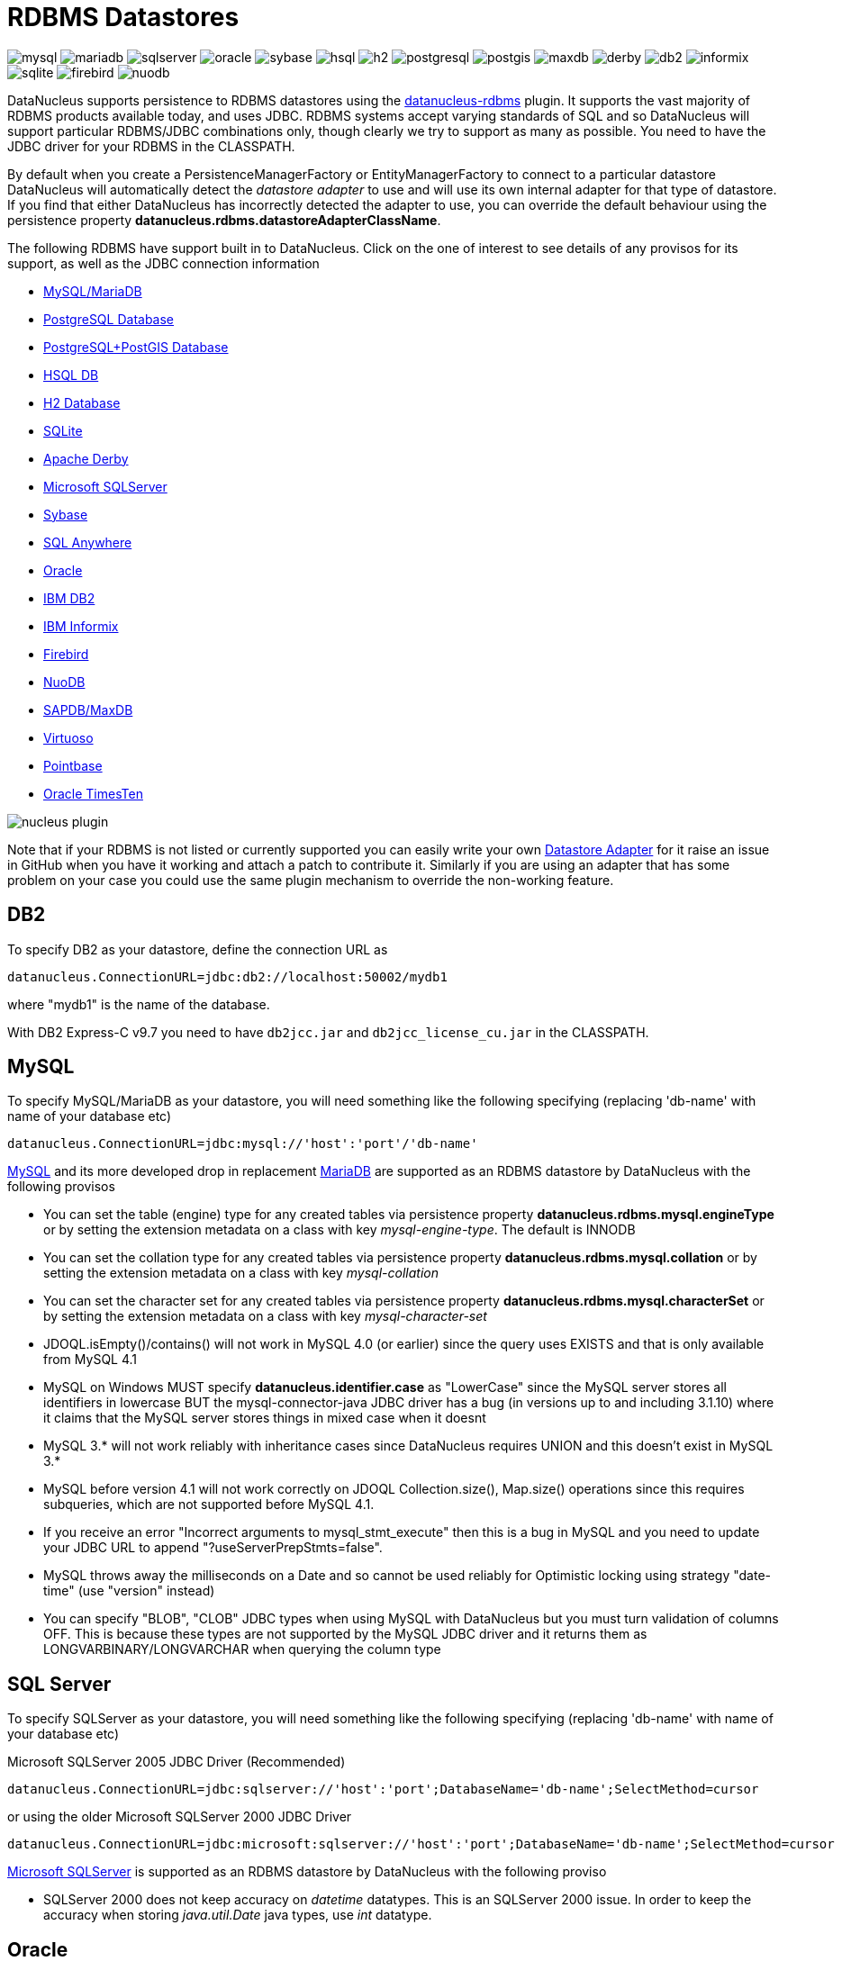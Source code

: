 [[rdbms]]
= RDBMS Datastores
:_basedir: ../
:_imagesdir: images/


image:../images/datastore/mysql.png[]
image:../images/datastore/mariadb.png[]
image:../images/datastore/sqlserver.png[]
image:../images/datastore/oracle.png[]
image:../images/datastore/sybase.png[]
image:../images/datastore/hsql.png[]
image:../images/datastore/h2.png[]
image:../images/datastore/postgresql.png[]
image:../images/datastore/postgis.png[]
image:../images/datastore/maxdb.png[]
image:../images/datastore/derby.png[]
image:../images/datastore/db2.png[]
image:../images/datastore/informix.png[]
image:../images/datastore/sqlite.png[]
image:../images/datastore/firebird.png[]
image:../images/datastore/nuodb.png[]


DataNucleus supports persistence to RDBMS datastores using the https://github.com/datanucleus/datanucleus-rdbms[datanucleus-rdbms] plugin. 
It supports the vast majority of RDBMS products available today, and uses JDBC.
RDBMS systems accept varying standards of SQL and so DataNucleus will support particular RDBMS/JDBC combinations only, though clearly we try to support as many as possible.
You need to have the JDBC driver for your RDBMS in the CLASSPATH.


By default when you create a PersistenceManagerFactory or EntityManagerFactory to connect to a particular datastore DataNucleus will automatically 
detect the _datastore adapter_ to use and will use its own internal adapter for that type of datastore. 
If you find that either DataNucleus has incorrectly detected the adapter to use, you can override the default behaviour using the persistence property
*datanucleus.rdbms.datastoreAdapterClassName*.

The following RDBMS have support built in to DataNucleus. 
Click on the one of interest to see details of any provisos for its support, as well as the JDBC connection information

* link:#mysql[MySQL/MariaDB]
* link:#postgresql[PostgreSQL Database]
* link:#postgis[PostgreSQL+PostGIS Database]
* link:#hsqldb[HSQL DB]
* link:#h2[H2 Database]
* link:#sqlite[SQLite]
* link:#derby[Apache Derby]
* link:#sqlserver[Microsoft SQLServer]
* link:#sybase[Sybase]
* link:#sqlanywhere[SQL Anywhere]
* link:#oracle[Oracle]
* link:#db2[IBM DB2]
* link:#informix[IBM Informix]
* link:#firebird[Firebird]
* link:#nuodb[NuoDB]
* link:#maxdb[SAPDB/MaxDB]
* link:#virtuoso[Virtuoso]
* link:#pointbase[Pointbase]
* link:#timesten[Oracle TimesTen]

image:../images/nucleus_plugin.png[] 

Note that if your RDBMS is not listed or currently supported you can easily write your own link:../extensions/extensions.html#rdbms_datastore_adapter[Datastore Adapter] for it
raise an issue in GitHub when you have it working and attach a patch to contribute it.
Similarly if you are using an adapter that has some problem on your case you could use the same plugin mechanism to override the non-working feature.


[[db2]]
== DB2

To specify DB2 as your datastore, define the connection URL as 

-----
datanucleus.ConnectionURL=jdbc:db2://localhost:50002/mydb1
-----

where "mydb1" is the name of the database. 

With DB2 Express-C v9.7 you need to have `db2jcc.jar` and `db2jcc_license_cu.jar` in the CLASSPATH.


[[mysql]]
== MySQL

To specify MySQL/MariaDB as your datastore, you will need something like the following specifying (replacing 'db-name' with name of your database etc)

-----
datanucleus.ConnectionURL=jdbc:mysql://'host':'port'/'db-name'
-----


http://www.mysql.com[MySQL] and its more developed drop in replacement https://mariadb.org[MariaDB] are supported as an RDBMS datastore by DataNucleus with the following provisos

* You can set the table (engine) type for any created tables via persistence property *datanucleus.rdbms.mysql.engineType* or by setting the 
extension metadata on a class with key _mysql-engine-type_. The default is INNODB
* You can set the collation type for any created tables via persistence property *datanucleus.rdbms.mysql.collation*
or by setting the extension metadata on a class with key _mysql-collation_
* You can set the character set for any created tables via persistence property *datanucleus.rdbms.mysql.characterSet*
or by setting the extension metadata on a class with key _mysql-character-set_
* JDOQL.isEmpty()/contains() will not work in MySQL 4.0 (or earlier) since the query uses EXISTS and that is only available from MySQL 4.1
* MySQL on Windows MUST specify *datanucleus.identifier.case* as "LowerCase" since the MySQL server stores all identifiers in lowercase 
BUT the mysql-connector-java JDBC driver has a bug (in versions up to and including 3.1.10) where it claims that the MySQL server stores things in mixed case when it doesnt
* MySQL 3.* will not work reliably with inheritance cases since DataNucleus requires UNION and this doesn't exist in MySQL 3.*
* MySQL before version 4.1 will not work correctly on JDOQL Collection.size(), Map.size() operations since this requires subqueries, which are not supported before MySQL 4.1.
* If you receive an error "Incorrect arguments to mysql_stmt_execute" then this is a bug in MySQL and you need to update your JDBC URL to append "?useServerPrepStmts=false".
* MySQL throws away the milliseconds on a Date and so cannot be used reliably for Optimistic locking using strategy "date-time" (use "version" instead)
* You can specify "BLOB", "CLOB" JDBC types when using MySQL with DataNucleus but you must turn validation of columns OFF. 
This is because these types are not supported by the MySQL JDBC driver and it returns them as LONGVARBINARY/LONGVARCHAR when querying the column type


[[sqlserver]]
== SQL Server

To specify SQLServer as your datastore, you will need something like the following specifying (replacing 'db-name' with name of your database etc)
    
Microsoft SQLServer 2005 JDBC Driver (Recommended)
-----
datanucleus.ConnectionURL=jdbc:sqlserver://'host':'port';DatabaseName='db-name';SelectMethod=cursor
-----

or using the older Microsoft SQLServer 2000 JDBC Driver
-----
datanucleus.ConnectionURL=jdbc:microsoft:sqlserver://'host':'port';DatabaseName='db-name';SelectMethod=cursor
-----
    
http://www.microsoft.com/sql[Microsoft SQLServer] is supported as an RDBMS datastore by DataNucleus with the following proviso

* SQLServer 2000 does not keep accuracy on _datetime_ datatypes. This is an SQLServer 2000 issue. In order to keep the accuracy when storing _java.util.Date_ java types, use _int_ datatype.



[[oracle]]
== Oracle

To specify http://www.oracle.com/database/[Oracle] as your datastore, you will need something like the following specifying (replacing 'db-name' with name of your database etc) ... 
you can also use 'oci' instead of 'thin' depending on your driver.

-----
datanucleus.ConnectionURL=jdbc:oracle:thin:@'host':'port':'db-name'
-----


[[sybase]]
== Sybase

To specify http://www.sybase.com[Sybase] as your datastore, you will need something like the following specifying (replacing 'db-name' with name of your database etc)

-----
datanucleus.ConnectionURL=jdbc:sybase:Tds:'host':'port'/'db-name'
-----


[[sqlanywhere]]
== SAP SQL Anywhere

To specify http://www.sap.com/pc/tech/database/software/sybase-sql-anywhere/index.html[SQL Anywhere] as your datastore, 
you will need something like the following specifying (replacing 'db-name' with name of your database etc)

-----
datanucleus.ConnectionURL=jdbc:sqlanywhere:uid=DBA;pwd=sql;eng=demo
-----


[[hsqldb]]
== HSQLDB

To specify HSQLDB (server) as your datastore, you will need something like the following specifying (replacing 'db-name' with name of your database etc)

-----
datanucleus.ConnectionURL=jdbc:hsqldb:hsql://'host':'port'/'db-name'
-----

or HSQLDB (in-memory) like this

-----
datanucleus.ConnectionURL=jdbc:hsqldb:mem:'db-name'
-----

http://hsqldb.org[HSQLDB] is supported as an RDBMS datastore by DataNucleus with the following provisos

* Use of batched statements is disabled since HSQLDB has a bug where it throws exceptions "batch failed" (really informative). Still waiting for this to be fixed in HSQLDB
* Use of JDOQL/JPQL subqueries cannot be used where you want to refer back to the parent query since HSQLDB up to and including version 1.8 don't support this.



[[h2]]
== H2

http://www.h2database.com[H2] is supported as an RDBMS datastore by DataNucleus.

To specify H2 (embedded) as your datastore, you will need something like the following specifying (replacing 'db-name' with name of your database etc)

-----
datanucleus.ConnectionURL=jdbc:h2:mem:'db-name'
-----


[[informix]]
== Informix

To specify Informix as your datastore, you will need something like the following specifying (replacing 'db-name' with name of your database etc)

-----
datanucleus.ConnectionURL=jdbc:informix-sqli://[{ip|host}:port][/dbname]:INFORMIXSERVER=servername[;name=value[;name=value]...]
-----

For example
-----
datanucleus.ConnectionURL=jdbc:informix-sqli://192.168.254.129:9088:informixserver=demo_on;database=buf_log_db
-----

Note that some database logging options in Informix do not allow changing autoCommit dinamically. You need to rebuild the database to support it. 
To rebuild the database refer to Informix documention, but as example, 
-----
run $INFORMIXDIR\bin\dbaccess and execute the command "CREATE DATABASE mydb WITH BUFFERED LOG".
-----
 
*INDEXOF*: Informix 11.x does not have a function to search a string in another string. 
DataNucleus defines a user defined function `DATANUCLEUS_STRPOS` which is automatically created on startup. 
The SQL for the UDF function is:

-----
create function DATANUCLEUS_STRPOS(str char(40),search char(40),from smallint) returning smallint
    define i,pos,lenstr,lensearch smallint;
    let lensearch = length(search);
    let lenstr = length(str);

    if lenstr=0 or lensearch=0 then return 0; end if;

    let pos=-1;
    for i=1+from to lenstr
        if substr(str,i,lensearch)=search then
            let pos=i;
            exit for;
        end if;
    end for;
    return pos;
end function;
-----


[[postgresql]]
== PostgreSQL

To specify http://www.postgresql.org[PostgreSQL] as your datastore, you will need something like the following specifying (replacing 'db-name' with name of your database etc)

-----
datanucleus.ConnectionURL=jdbc:postgresql://'host':'port'/'db-name'
-----


[[postgis]]
== PostgreSQL with PostGIS extension

To specify http://www.postgis.org[PostGIS] as your datastore, you will need to decide first which geometry library you want to use and then set the connection url accordingly.

For the PostGIS JDBC geometries you will need something like the following specifying (replacing 'db-name' with name of your database etc)

-----
datanucleus.ConnectionURL=jdbc:postgresql://'host':'port'/'db-name'
-----

For Oracle's JGeometry you will need something like the following specifying (replacing 'db-name' with name of your database etc)
-----
datanucleus.ConnectionURL=jdbc:postgres_jgeom://'host':'port'/'db-name'
-----

For the JTS (Java Topology Suite) geometries you will need something like the following specifying (replacing 'db-name' with name of your database etc)
-----
datanucleus.ConnectionURL=jdbc:postgres_jts://'host':'port'/'db-name'
-----


[[derby]]
== Apache Derby

To specify http://db.apache.org/derby/[Apache Derby] as your datastore, you will need something like the following specifying (replacing 'db-name' with filename of your database etc)

-----
datanucleus.ConnectionURL=jdbc:derby:'db-name';create=true
-----

Above settings are used together with the Apache Derby in embedded mode. The below settings are used in network mode, where the default port number is 1527.

-----
datanucleus.ConnectionURL=jdbc:derby://'hostname':'portnumber'/'db-name';create=true
-----

*ASCII*: Derby 10.1 does not have a function to convert a char into ASCII code. DataNucleus needs such function to converts chars to int values when performing queries converting chars to ints. 
DataNucleus defines a defined function `NUCLEUS_ASCII`, which is automatically created on startup. The SQL for the UDF function is:

-----
DROP FUNCTION NUCLEUS_ASCII;
CREATE FUNCTION NUCLEUS_ASCII(C CHAR(1)) RETURNS INTEGER
EXTERNAL NAME 'org.datanucleus.store.rdbms.adapter.DerbySQLFunction.ascii'
CALLED ON NULL INPUT
LANGUAGE JAVA PARAMETER STYLE JAVA;
-----

*String.matches(pattern)*: When pattern argument is a column, DataNucleus defines a function `NUCLEUS_MATCHES` that allows Derby 10.1 to perform the matches function. The SQL for the UDF function is:

-----
DROP FUNCTION NUCLEUS_MATCHES;
CREATE FUNCTION NUCLEUS_MATCHES(TEXT VARCHAR(8000), PATTERN VARCHAR(8000)) RETURNS INTEGER
EXTERNAL NAME 'org.datanucleus.store.rdbms.adapter.DerbySQLFunction.matches'
CALLED ON NULL INPUT
LANGUAGE JAVA PARAMETER STYLE JAVA;
-----


[[firebird]]
== Firebird

To specify Firebird as your datastore, you will need something like the following specifying (replacing 'db-name' with filename of your database etc) 

-----
datanucleus.ConnectionURL=jdbc:firebirdsql://localhost/'db-name'
-----

http://www.firebirdsql.org[Firebird] is supported as an RDBMS datastore by DataNucleus with the proviso that

* Auto-table creation is severely limited with Firebird. In Firebird, DDL statements are not auto-committed and are executed at the end of a transaction, after any DML statements. 
This makes "on the fly" table creation in the middle of a DML transaction not work. 
You must make sure that "autoStartMechanism" is NOT set to "SchemaTable" since this will use DML. 
You must also make sure that nobody else is connected to the database at the same time.
Don't ask us why such limitations are in a RDBMS, but then it was you that chose to use this ;-)


[[nuodb]]
== NuoDB

To specify NuoDB as your datastore, you will need something like the following specifying (replacing 'db-name' with filename of your database etc) 

-----
datanucleus.ConnectionURL=jdbc:com.nuodb://localhost/'db-name'
-----


[[maxdb]]
== SAPDB/MaxDB

To specify SAPDB/MaxDB as your datastore, you will need something like the following specifying (replacing 'db-name' with filename of your database etc)

-----
datanucleus.ConnectionURL=jdbc:sapdb://localhost/'db-name'
-----


[[sqlite]]
== SQLite

To specify SQLite as your datastore, you will need something like the following specifying (replacing 'db-name' with filename of your database etc)

-----
datanucleus.ConnectionURL=jdbc:sqlite:'db-name'
-----

http://www.sqlite.org/[SQLite] is supported as an RDBMS datastore by DataNucleus with the proviso that

* When using sequences, you must set the persistence property *datanucleus.valuegeneration.transactionAttribute* to *EXISTING*


[[virtuoso]]
== Virtuoso

To specify http://virtuoso.openlinksw.com/dataspace/dav/wiki/Main/[Virtuoso] as your datastore, you will need something like the following specifying 
(replacing 'db-name' with filename of your database etc) 

-----
datanucleus.ConnectionURL=jdbc:virtuoso://127.0.0.1/{dbname}
-----


[[pointbase]]
== Pointbase

To specify http://docs.oracle.com/cd/E13218_01/wlp/docs92/db/pointbase.html#wp1058500[Pointbase] as your datastore, you will need 
something like the following specifying (replacing 'db-name' with filename of your database etc)

-----
datanucleus.ConnectionURL=jdbc:pointbase://127.0.0.1/{dbname}
-----




== JDBC Driver parameters

If you need to pass additional parameters to the JDBC driver you can append these to the end of the *datanucleus.ConnectionURL*. For example,

-----
datanucleus.ConnectionURL=jdbc:mysql://localhost?useUnicode=true&amp;characterEncoding=UTF-8
-----



[[statement_batching]]
== RDBMS : Statement Batching

image:../images/nucleus_extension.png[]

When changes are required to be made to an underlying RDBMS datastore, statements are sent via JDBC.
A statement is, in general, a single SQL command, and is then executed. 
In some circumstances the statements due to be sent to the datastore are the same JDBC statement several times. In this case the statement can be _batched_. 
This means that a statement is created for the SQL, and it is passed to the datastore with multiple sets of values before being executed. 
When it is executed the SQL is executed for each of the sets of values. 
DataNucleus allows statement batching under certain circumstances.

The maximum number of statements that can be included in a _batch_ can be set via a persistence property *datanucleus.rdbms.statementBatchLimit*. This defaults to 50. 
If you set it to -1 then there is no maximum limit imposed. Setting it to 0 means that batching is turned off.

*It should be noted that while batching sounds essential, it is only of any possible use when the exact same SQL is required to be executed more than 1 times in a row. 
If a different SQL needs executing between 2 such statements then no batching is possible anyway.*. Let's take an example

-----
INSERT INTO MYTABLE VALUES(?,?,?,?)
INSERT INTO MYTABLE VALUES(?,?,?,?)
SELECT ID, NAME FROM MYOTHERTABLE WHERE VALUE=?
INSERT INTO MYTABLE VALUES(?,?,?,?)
SELECT ID, NAME FROM MYOTHERTABLE WHERE VALUE=?
-----

In this example the first two statements can be batched together since they are identical and nothing else separates them.
All subsequent statements cannot be batched since no two identical statements follow each other.

The statements that DataNucleus currently allows for batching are

* Insert of objects. This is not enabled when objects being inserted are using _identity_ value generation strategy
* Delete of objects
* Insert of container elements/keys/values
* Delete of container elements/keys/values

*Please note that if using MySQL, you should also specify the connection URL with the argument _rewriteBatchedStatements=true_ since MySQL won't actually batch without this*
